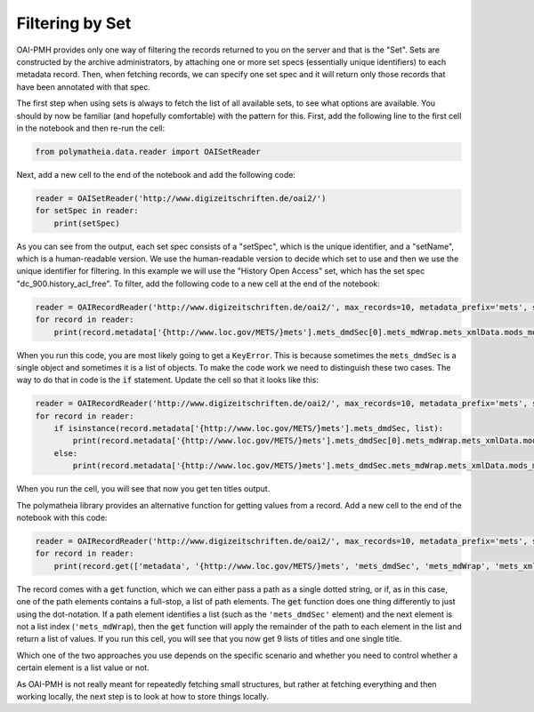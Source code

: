 Filtering by Set
================

OAI-PMH provides only one way of filtering the records returned to you on the server and that is the "Set". Sets are constructed by the archive administrators, by attaching one or more set specs (essentially unique identifiers) to each metadata record. Then, when fetching records, we can specify one set spec and it will return only those records that have been annotated with that spec.

The first step when using sets is always to fetch the list of all available sets, to see what options are available. You should by now be familiar (and hopefully comfortable) with the pattern for this. First, add the following line to the first cell in the notebook and then re-run the cell:

.. sourcecode:: python

    from polymatheia.data.reader import OAISetReader

Next, add a new cell to the end of the notebook and add the following code:

.. sourcecode:: python

    reader = OAISetReader('http://www.digizeitschriften.de/oai2/')
    for setSpec in reader:
        print(setSpec)

As you can see from the output, each set spec consists of a "setSpec", which is the unique identifier, and a "setName", which is a human-readable version. We use the human-readable version to decide which set to use and then we use the unique identifier for filtering. In this example we will use the "History Open Access" set, which has the set spec "dc_900.history_acl_free". To filter, add the following code to a new cell at the end of the notebook:

.. sourcecode:: python

    reader = OAIRecordReader('http://www.digizeitschriften.de/oai2/', max_records=10, metadata_prefix='mets', set_spec='EU')
    for record in reader:
        print(record.metadata['{http://www.loc.gov/METS/}mets'].mets_dmdSec[0].mets_mdWrap.mets_xmlData.mods_mods.mods_titleInfo.mods_title._text)

When you run this code, you are most likely going to get a ``KeyError``. This is because sometimes the ``mets_dmdSec`` is a single object and sometimes it is a list of objects. To make the code work we need to distinguish these two cases. The way to do that in code is the :code:`if` statement. Update the cell so that it looks like this:

.. sourcecode:: python

    reader = OAIRecordReader('http://www.digizeitschriften.de/oai2/', max_records=10, metadata_prefix='mets', set_spec='EU')
    for record in reader:
        if isinstance(record.metadata['{http://www.loc.gov/METS/}mets'].mets_dmdSec, list):
            print(record.metadata['{http://www.loc.gov/METS/}mets'].mets_dmdSec[0].mets_mdWrap.mets_xmlData.mods_mods.mods_titleInfo.mods_title._text)
        else:
            print(record.metadata['{http://www.loc.gov/METS/}mets'].mets_dmdSec.mets_mdWrap.mets_xmlData.mods_mods.mods_titleInfo.mods_title._text)

When you run the cell, you will see that now you get ten titles output.

The polymatheia library provides an alternative function for getting values from a record. Add a new cell to the end of the notebook with this code:

.. sourcecode:: python

    reader = OAIRecordReader('http://www.digizeitschriften.de/oai2/', max_records=10, metadata_prefix='mets', set_spec='EU')
    for record in reader:
        print(record.get(['metadata', '{http://www.loc.gov/METS/}mets', 'mets_dmdSec', 'mets_mdWrap', 'mets_xmlData', 'mods_mods', 'mods_titleInfo', 'mods_title', '_text']))

The record comes with a :code:`get` function, which we can either pass a path as a single dotted string, or if, as in this case, one of the path elements contains a full-stop, a list of path elements. The :code:`get` function does one thing differently to just using the dot-notation. If a path element identifies a list (such as the ``'mets_dmdSec'`` element) and the next element is not a list index (``'mets_mdWrap``), then the :code:`get` function will apply the remainder of the path to each element in the list and return a list of values. If you run this cell, you will see that you now get 9 lists of titles and one single title.

Which one of the two approaches you use depends on the specific scenario and whether you need to control whether a certain element is a list value or not.

As OAI-PMH is not really meant for repeatedly fetching small structures, but rather at fetching everything and then working locally, the next step is to look at how to store things locally.
